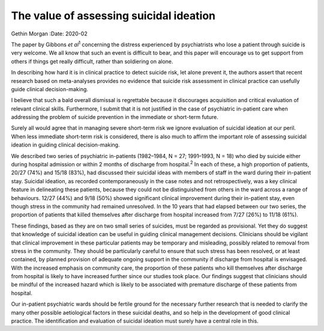 ========================================
The value of assessing suicidal ideation
========================================



Gethin Morgan
:Date: 2020-02


.. contents::
   :depth: 3
..

The paper by Gibbons *et al*\ :sup:`1` concerning the distress
experienced by psychiatrists who lose a patient through suicide is very
welcome. We all know that such an event is difficult to bear, and this
paper will encourage us to get support from others if things get really
difficult, rather than soldiering on alone.

In describing how hard it is in clinical practice to detect suicide
risk, let alone prevent it, the authors assert that recent research
based on meta-analyses provides no evidence that suicide risk assessment
in clinical practice can usefully guide clinical decision-making.

I believe that such a bald overall dismissal is regrettable because it
discourages acquisition and critical evaluation of relevant clinical
skills. Furthermore, I submit that it is not justified in the case of
psychiatric in-patient care when addressing the problem of suicide
prevention in the immediate or short-term future.

Surely all would agree that in managing severe short-term risk we ignore
evaluation of suicidal ideation at our peril. When less immediate
short-term risk is considered, there is also much to affirm the
important role of assessing suicidal ideation in guiding clinical
decision-making.

We described two series of psychiatric in-patients (1982–1984, N = 27;
1991–1993, N = 18) who died by suicide either during hospital admission
or within 2 months of discharge from hospital.\ :sup:`2` In each of
these, a high proportion of patients, 20/27 (74%) and 15/18 (83%), had
discussed their suicidal ideas with members of staff in the ward during
their in-patient stay. Suicidal ideation, as recorded contemporaneously
in the case notes and not retrospectively, was a key clinical feature in
delineating these patients, because they could not be distinguished from
others in the ward across a range of behaviours. 12/27 (44%) and 9/18
(50%) showed significant clinical improvement during their in-patient
stay, even though stress in the community had remained unresolved. In
the 10 years that had elapsed between our two series, the proportion of
patients that killed themselves after discharge from hospital increased
from 7/27 (26%) to 11/18 (61%).

These findings, based as they are on two small series of suicides, must
be regarded as provisional. Yet they do suggest that knowledge of
suicidal ideation can be useful in guiding clinical management
decisions. Clinicians should be vigilant that clinical improvement in
these particular patients may be temporary and misleading, possibly
related to removal from stress in the community. They should be
particularly careful to ensure that such stress has been resolved, or at
least contained, by planned provision of adequate ongoing support in the
community if discharge from hospital is envisaged. With the increased
emphasis on community care, the proportion of these patients who kill
themselves after discharge from hospital is likely to have increased
further since our studies took place. Our findings suggest that
clinicians should be mindful of the increased hazard which is likely to
be associated with premature discharge of these patients from hospital.

Our in-patient psychiatric wards should be fertile ground for the
necessary further research that is needed to clarify the many other
possible aetiological factors in these suicidal deaths, and so help in
the development of good clinical practice. The identification and
evaluation of suicidal ideation must surely have a central role in this.
